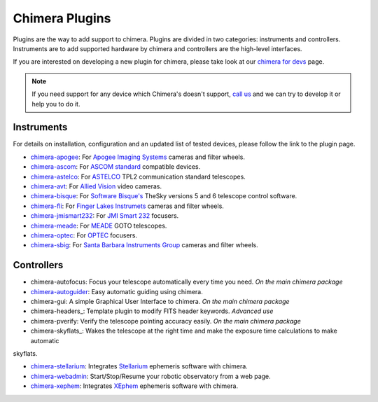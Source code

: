 Chimera Plugins
===============

Plugins are the way to add support to chimera. Plugins are divided in two categories: instruments and controllers.
Instruments are to add supported hardware by chimera and controllers are the high-level interfaces.

If you are interested on developing a new plugin for chimera, please take look at our `chimera for devs`_ page.


.. note::
   If you need support for any device which Chimera's doesn't support, `call us`_ and we can try to develop it or help
   you to do it.


Instruments
-----------

For details on installation, configuration and an updated list of tested devices, please follow the link to the plugin
page.


* chimera-apogee_: For `Apogee Imaging Systems`_ cameras and filter wheels.

* chimera-ascom_: For `ASCOM standard`_ compatible devices.

* chimera-astelco_: For `ASTELCO`_ TPL2 communication standard telescopes.

* chimera-avt_: For `Allied Vision`_ video cameras.

* chimera-bisque_: For `Software Bisque's`_ TheSky versions 5 and 6 telescope control software.

* chimera-fli_: For `Finger Lakes Instrumets`_ cameras and filter wheels.

* chimera-jmismart232_: For `JMI Smart 232`_ focusers.

* chimera-meade_: For `MEADE`_ GOTO telescopes.

* chimera-optec_: For `OPTEC`_ focusers.

* chimera-sbig_: For `Santa Barbara Instruments Group`_ cameras and filter wheels.


Controllers
-----------

* chimera-autofocus: Focus your telescope automatically every time you need. *On the main chimera package*

* chimera-autoguider_: Easy automatic guiding using chimera.

* chimera-gui: A simple Graphical User Interface to chimera. *On the main chimera package*

* chimera-headers_: Template plugin to modify FITS header keywords. *Advanced use*

* chimera-pverify: Verify the telescope pointing accuracy easily. *On the main chimera package*

* chimera-skyflats_: Wakes the telescope at the right time and make the exposure time calculations to make automatic
skyflats.

* chimera-stellarium_: Integrates Stellarium_ ephemeris software with chimera.

* chimera-webadmin_: Start/Stop/Resume your robotic observatory from a web page.

* chimera-xephem_: Integrates XEphem_ ephemeris software with chimera.


.. _call us: http://groups.google.com/group/chimera-discuss

.. _github page: https://github.com/astroufsc/chimera/
.. _Apogee Imaging Systems: http://www.ccd.com/
.. _ASCOM standard: http://ascom-standards.org
.. _ASTELCO: http://www.astelco.com/
.. _Allied Vision: http://www.alliedvision.com
.. _Software Bisque's: http://bisque.com
.. _Finger Lakes Instrumets: http://www.flicamera.com/
.. _JMI Smart 232: http://www.jimsmobile.com/
.. _MEADE: http://www.meade.com/
.. _OPTEC: http://www.optecinc.com
.. _Santa Barbara Instruments Group: http://www.sbig.com/
.. _Stellarium: http://www.stellarium.org/
.. _XEphem: http://www.clearskyinstitute.com/xephem/

.. _chimera-apogee: https://github.com/astroufsc/chimera-apogee
.. _chimera-ascom: https://github.com/astroufsc/chimera-ascom
.. _chimera-astelco: https://github.com/astroufsc/chimera-astelco
.. _chimera-autoguider: https://github.com/astroufsc/chimera-autoguider
.. _chimera-avt: https://github.com/astroufsc/chimera-avt
.. _chimera-bisque: https://github.com/astroufsc/chimera-bisque
.. _chimera-fli: https://github.com/astroufsc/chimera-fli
.. _chimera-gui: https://github.com/astroufsc/chimera-gui
.. _chimera-jmismart232: https://github.com/astroufsc/chimera-jmismart232
.. _chimera-meade: https://github.com/astroufsc/chimera-meade
.. _chimera-optec: https://github.com/astroufsc/chimera-optec
.. _chimera-sbig: https://github.com/astroufsc/chimera-sbig
.. _chimera-stellarium: https://github.com/astroufsc/chimera-stellarium
.. _chimera-template: https://github.com/astroufsc/chimera-template
.. _chimera-xephem: https://github.com/astroufsc/chimera-xephem
.. _chimera-webadmin: https://github.com/astroufsc/chimera-webadmin
.. _chimera for devs: chimerafordevs.html